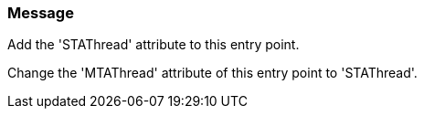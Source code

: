 === Message

Add the 'STAThread' attribute to this entry point.

Change the 'MTAThread' attribute of this entry point to 'STAThread'.

